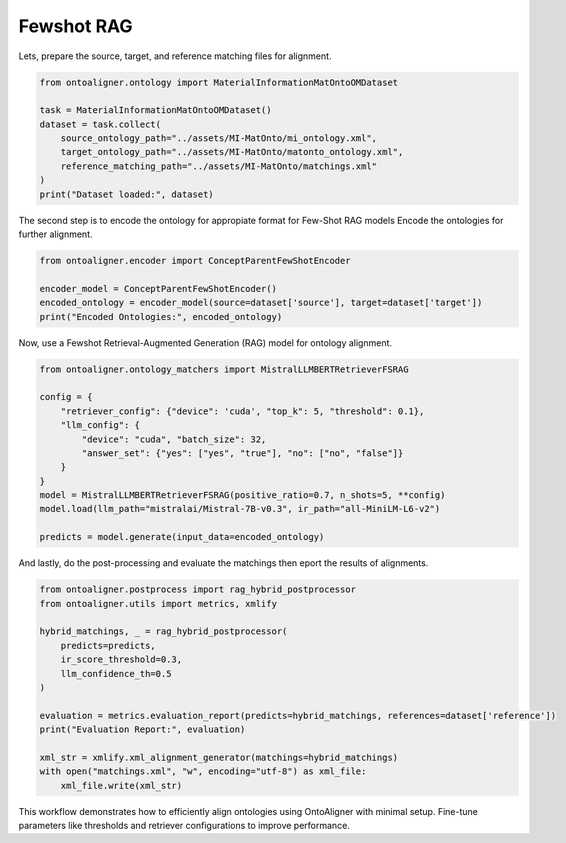 Fewshot RAG
===============

Lets, prepare the source, target, and reference matching files for alignment.

.. code-block:: python

    from ontoaligner.ontology import MaterialInformationMatOntoOMDataset

    task = MaterialInformationMatOntoOMDataset()
    dataset = task.collect(
        source_ontology_path="../assets/MI-MatOnto/mi_ontology.xml",
        target_ontology_path="../assets/MI-MatOnto/matonto_ontology.xml",
        reference_matching_path="../assets/MI-MatOnto/matchings.xml"
    )
    print("Dataset loaded:", dataset)


The second step is to encode the ontology for appropiate format for Few-Shot RAG models Encode the ontologies for further alignment.

.. code-block:: python

    from ontoaligner.encoder import ConceptParentFewShotEncoder

    encoder_model = ConceptParentFewShotEncoder()
    encoded_ontology = encoder_model(source=dataset['source'], target=dataset['target'])
    print("Encoded Ontologies:", encoded_ontology)

Now, use a Fewshot Retrieval-Augmented Generation (RAG) model for ontology alignment.

.. code-block:: python

    from ontoaligner.ontology_matchers import MistralLLMBERTRetrieverFSRAG

    config = {
        "retriever_config": {"device": 'cuda', "top_k": 5, "threshold": 0.1},
        "llm_config": {
            "device": "cuda", "batch_size": 32,
            "answer_set": {"yes": ["yes", "true"], "no": ["no", "false"]}
        }
    }
    model = MistralLLMBERTRetrieverFSRAG(positive_ratio=0.7, n_shots=5, **config)
    model.load(llm_path="mistralai/Mistral-7B-v0.3", ir_path="all-MiniLM-L6-v2")

    predicts = model.generate(input_data=encoded_ontology)

And lastly, do the post-processing and evaluate the matchings then eport the results of alignments.

.. code-block:: python

    from ontoaligner.postprocess import rag_hybrid_postprocessor
    from ontoaligner.utils import metrics, xmlify

    hybrid_matchings, _ = rag_hybrid_postprocessor(
        predicts=predicts,
        ir_score_threshold=0.3,
        llm_confidence_th=0.5
    )

    evaluation = metrics.evaluation_report(predicts=hybrid_matchings, references=dataset['reference'])
    print("Evaluation Report:", evaluation)

    xml_str = xmlify.xml_alignment_generator(matchings=hybrid_matchings)
    with open("matchings.xml", "w", encoding="utf-8") as xml_file:
        xml_file.write(xml_str)

This workflow demonstrates how to efficiently align ontologies using OntoAligner with minimal setup. Fine-tune parameters like thresholds and retriever configurations to improve performance.
